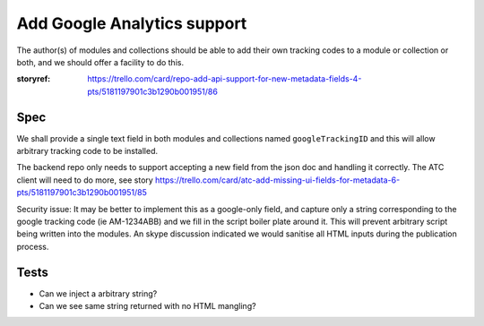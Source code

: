 

Add Google Analytics support
============================

The author(s) of modules and collections should be able to add their own
tracking codes to a module or collection or both, and we should offer a facility to do this.

:storyref: https://trello.com/card/repo-add-api-support-for-new-metadata-fields-4-pts/5181197901c3b1290b001951/86

Spec
----



We shall provide a single text field in both modules and collections named 
``googleTrackingID`` and this will allow arbitrary tracking code to be installed.

The backend repo only needs to support accepting a new field from the json doc
and handling it correctly.  The ATC client will need to do more, see story https://trello.com/card/atc-add-missing-ui-fields-for-metadata-6-pts/5181197901c3b1290b001951/85


Security issue: It may be better to implement this as a google-only field,
and capture only a string corresponding to the google tracking code (ie AM-1234ABB) and we fill in the script boiler plate around it.  This will prevent arbitrary script being written into the modules.  An skype discussion indicated we would sanitise all HTML inputs during the publication process.


Tests
-----

* Can we inject a arbitrary string?
* Can we see same string returned with no HTML mangling?
